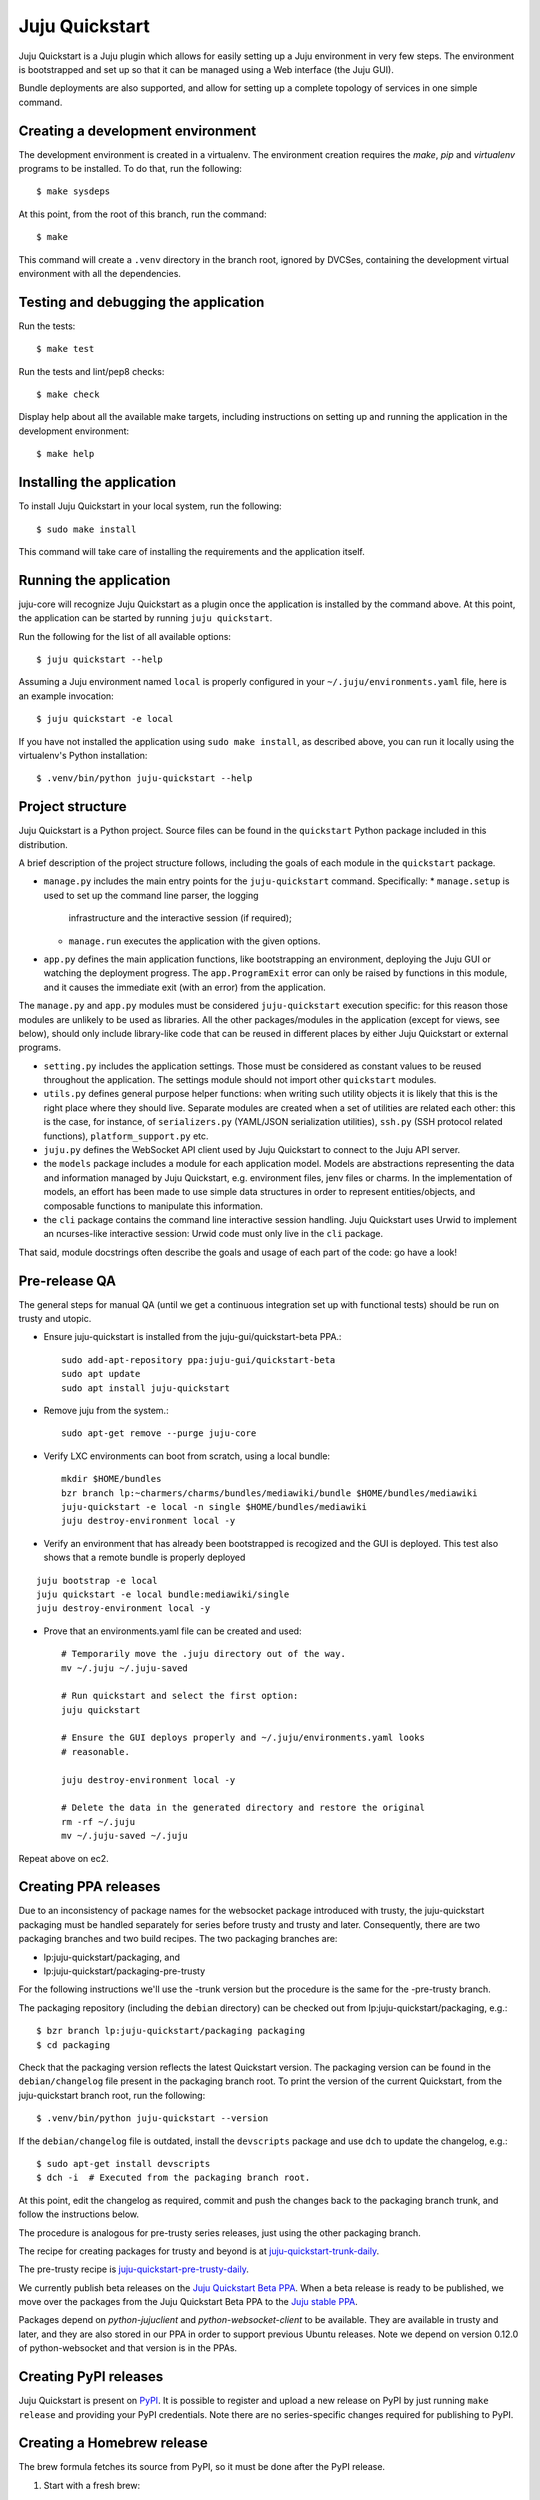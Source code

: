 Juju Quickstart
===============

Juju Quickstart is a Juju plugin which allows for easily setting up a Juju
environment in very few steps. The environment is bootstrapped and set up so
that it can be managed using a Web interface (the Juju GUI).

Bundle deployments are also supported, and allow for setting up a complete
topology of services in one simple command.

Creating a development environment
~~~~~~~~~~~~~~~~~~~~~~~~~~~~~~~~~~

The development environment is created in a virtualenv. The environment
creation requires the *make*, *pip* and *virtualenv* programs to be installed.
To do that, run the following::

    $ make sysdeps

At this point, from the root of this branch, run the command::

    $ make

This command will create a ``.venv`` directory in the branch root, ignored
by DVCSes, containing the development virtual environment with all the
dependencies.

Testing and debugging the application
~~~~~~~~~~~~~~~~~~~~~~~~~~~~~~~~~~~~~

Run the tests::

    $ make test

Run the tests and lint/pep8 checks::

    $ make check

Display help about all the available make targets, including instructions on
setting up and running the application in the development environment::

    $ make help

Installing the application
~~~~~~~~~~~~~~~~~~~~~~~~~~

To install Juju Quickstart in your local system, run the following::

    $ sudo make install

This command will take care of installing the requirements and the application
itself.

Running the application
~~~~~~~~~~~~~~~~~~~~~~~

juju-core will recognize Juju Quickstart as a plugin once the application is
installed by the command above. At this point, the application can be started
by running ``juju quickstart``.

Run the following for the list of all available options::

    $ juju quickstart --help

Assuming a Juju environment named ``local`` is properly configured in your
``~/.juju/environments.yaml`` file, here is an example invocation::

    $ juju quickstart -e local

If you have not installed the application using ``sudo make install``, as
described above, you can run it locally using the virtualenv's Python
installation::

    $ .venv/bin/python juju-quickstart --help

Project structure
~~~~~~~~~~~~~~~~~

Juju Quickstart is a Python project. Source files can be found in the
``quickstart`` Python package included in this distribution.

A brief  description of the project structure follows, including the goals of
each module in the ``quickstart`` package.

* ``manage.py`` includes the main entry points for the ``juju-quickstart``
  command. Specifically:
  * ``manage.setup`` is used to set up the command line parser, the logging
    infrastructure and the interactive session (if required);
  * ``manage.run`` executes the application with the given options.

* ``app.py`` defines the main application functions, like bootstrapping an
  environment, deploying the Juju GUI or watching the deployment progress.
  The ``app.ProgramExit`` error can only be raised by functions in this module,
  and it causes the immediate exit (with an error) from the application.

The ``manage.py`` and ``app.py`` modules must be considered ``juju-quickstart``
execution specific: for this reason those modules are unlikely to be used as
libraries. All the other packages/modules in the application (except for views,
see below), should only include library-like code that can be reused in
different places by either Juju Quickstart or external programs.

* ``setting.py`` includes the application settings. Those must be considered as
  constant values to be reused throughout the application. The settings module
  should not import other ``quickstart`` modules.

* ``utils.py`` defines general purpose helper functions: when writing such
  utility objects it is likely that this is the right place where they should
  live. Separate modules are created when a set of utilities are related each
  other: this is the case, for instance, of ``serializers.py`` (YAML/JSON
  serialization utilities), ``ssh.py`` (SSH protocol related functions),
  ``platform_support.py`` etc.

* ``juju.py`` defines the WebSocket API client used by Juju Quickstart to
  connect to the Juju API server.

* the ``models`` package includes a module for each application model. Models
  are abstractions representing the data and information managed by Juju
  Quickstart, e.g. environment files, jenv files or charms. In the
  implementation of models, an effort has been made to use simple data
  structures in order to represent entities/objects, and composable functions
  to manipulate this information.

* the ``cli`` package contains the command line interactive session handling.
  Juju Quickstart uses Urwid to implement an ncurses-like interactive session:
  Urwid code must only live in the ``cli`` package.

That said, module docstrings often describe the goals and usage of each part of
the code: go have a look!

Pre-release QA
~~~~~~~~~~~~~~

The general steps for manual QA (until we get a continuous integration set up
with functional tests) should be run on trusty and utopic.

* Ensure juju-quickstart is installed from the juju-gui/quickstart-beta PPA.::

    sudo add-apt-repository ppa:juju-gui/quickstart-beta
    sudo apt update
    sudo apt install juju-quickstart

* Remove juju from the system.::

    sudo apt-get remove --purge juju-core

* Verify LXC environments can boot from scratch, using a local bundle::

    mkdir $HOME/bundles
    bzr branch lp:~charmers/charms/bundles/mediawiki/bundle $HOME/bundles/mediawiki
    juju-quickstart -e local -n single $HOME/bundles/mediawiki
    juju destroy-environment local -y

* Verify an environment that has already been bootstrapped is recogized and
  the GUI is deployed.  This test also shows that a remote bundle is properly
  deployed
::

    juju bootstrap -e local
    juju quickstart -e local bundle:mediawiki/single
    juju destroy-environment local -y

* Prove that an environments.yaml file can be created and used::

    # Temporarily move the .juju directory out of the way.
    mv ~/.juju ~/.juju-saved

    # Run quickstart and select the first option:
    juju quickstart

    # Ensure the GUI deploys properly and ~/.juju/environments.yaml looks
    # reasonable.

    juju destroy-environment local -y

    # Delete the data in the generated directory and restore the original
    rm -rf ~/.juju
    mv ~/.juju-saved ~/.juju

Repeat above on ec2.

Creating PPA releases
~~~~~~~~~~~~~~~~~~~~~

Due to an inconsistency of package names for the websocket package introduced
with trusty, the juju-quickstart packaging must be handled separately for
series before trusty and trusty and later.  Consequently, there are two
packaging branches and two build recipes.  The two packaging branches are:

* lp:juju-quickstart/packaging, and
* lp:juju-quickstart/packaging-pre-trusty

For the following instructions we'll use the -trunk version but the procedure
is the same for the -pre-trusty branch.

The packaging repository (including the ``debian`` directory) can be checked
out from lp:juju-quickstart/packaging, e.g.::

    $ bzr branch lp:juju-quickstart/packaging packaging
    $ cd packaging

Check that the packaging version reflects the latest Quickstart version. The
packaging version can be found in the ``debian/changelog`` file present in the
packaging branch root. To print the version of the current Quickstart, from the
juju-quickstart branch root, run the following::

    $ .venv/bin/python juju-quickstart --version

If the ``debian/changelog`` file is outdated, install the ``devscripts``
package and use ``dch`` to update the changelog, e.g.::

    $ sudo apt-get install devscripts
    $ dch -i  # Executed from the packaging branch root.

At this point, edit the changelog as required, commit and push the changes back
to the packaging branch trunk, and follow the instructions below.

The procedure is analogous for pre-trusty series releases, just using the
other packaging branch.

The recipe for creating packages for trusty and beyond is at
`juju-quickstart-trunk-daily
<https://code.launchpad.net/~juju-gui-charmers/+recipe/juju-quickstart-trunk-daily>`_.

The pre-trusty recipe is `juju-quickstart-pre-trusty-daily
<https://code.launchpad.net/~juju-gui-charmers/+recipe/juju-quickstart-pre-trusty-daily>`_.

We currently publish beta releases on the `Juju Quickstart Beta PPA
<https://launchpad.net/~juju-gui/+archive/quickstart-beta/+packages>`_.
When a beta release is ready to be published, we move over the packages from
the Juju Quickstart Beta PPA to the `Juju stable PPA
<https://launchpad.net/~juju/+archive/stable>`_.

Packages depend on `python-jujuclient` and `python-websocket-client` to be
available. They are available in trusty and later, and they are also stored in
our PPA in order to support previous Ubuntu releases.  Note we depend on
version 0.12.0 of python-websocket and that version is in the PPAs.

Creating PyPI releases
~~~~~~~~~~~~~~~~~~~~~~

Juju Quickstart is present on `PyPI
<https://pypi.python.org/pypi/juju-quickstart>`_.
It is possible to register and upload a new release on PyPI by just running
``make release`` and providing your PyPI credentials.  Note there are no
series-specific changes required for publishing to PyPI.

Creating a Homebrew release
~~~~~~~~~~~~~~~~~~~~~~~~~~~

The brew formula fetches its source from PyPI, so it must be done after the PyPI
release.

1. Start with a fresh brew::

    $ brew update

#. Go to PyPI (https://pypi.python.org/pypi/juju-quickstart) and download the
   new tgz file.

#. Verify the md5 checksum matches that on the PyPI site via, e.g. ::

    $ md5 ~/Downloads/juju-quickstart-1.4.0.tar.gz

#. Use brew to edit the juju-quickstart formula::

    $ brew edit juju-quickstart

#. Update the URL to point to the new release tar.gz file.

#. Compute the SHA1 checksum for the tgz and insert it as the JujuQuickstart
   sha1 value::

    $ shasum ~/Downloads/juju-quickstart-1.4.0.tar.gz

#. Test the new formula by upgrading juju-quickstart (errors about bottle
   download failures are acceptable)::

    $ brew upgrade juju-quickstart

#. Run the formula test::

    $ brew test juju-quickstart

#. Perform full QA as above.

After successful QA, follow the procedure outlined in the Homebrew
`Formula-Cookbook
<https://github.com/Homebrew/homebrew/wiki/Formula-Cookbook#commit>`_. The
project is adamant about having one file and one commit per pull request.
Rebase and squash commits if required.

1. Move to the brew git directory::

    $ cd `brew --repository`

#. Create a new branch, add the changed file, and commit::

    $ git checkout -b juju-quickstart-1.4.0
    $ git add Library/Formula/juju-quickstart.rb
    $ git commit -a -m "juju-quickstart 1.4.0"
    $ git push git@github.com:juju/homebrew.git juju-quickstart-1.4.0

#. Go to https://github.com/juju/homebrew to create a pull request.
#. Copy the debian/changelog from the lp:juju-quickstart/packaging as the pull
   request comment.  Keep the name simple, e.g. 'juju-quickstart 1.4.0'.
#. Watch the pull request and ensure it passes Jenkins.  If changes must be made,
   rebase the branch and squash commits before pushing.
#. If the branch makes it through CI without errors it will be accepted and
   merged without human intervention. A recent branch took about two hours
   from the time the pull request was made.

Updating application and test dependencies
~~~~~~~~~~~~~~~~~~~~~~~~~~~~~~~~~~~~~~~~~~

Test dependencies are listed in the ``test-requirements.pip`` file in the
branch root, application ones in the ``requirements.pip`` file. The former
includes the latter, so any updates to the application requirements will also
update the test dependencies and therefore the testing virtual environment.
Note that, since the source requirements are dynamically generated parsing
``requirements.pip``, that file must only include ``PACKAGE==VERSION`` formatted
dependencies, and not other pip specific requirement specifications.

Also ensure, before updating the application dependencies, that those packages
are available in the main Ubuntu repositories for the series we support (from
precise to utopic), or in the `Juju Quickstart Beta PPA
<https://launchpad.net/~juju-gui/+archive/quickstart-beta/+packages>`_.

Please also keep up to date the possible values for the environments.yaml
default-series field (see ``quickstart.settings.JUJU_DEFAULT_SERIES``) and the
set of series supported by the Juju GUI charm
(see ``quickstart.settings.JUJU_GUI_SUPPORTED_SERIES``).

Debugging bundle support
~~~~~~~~~~~~~~~~~~~~~~~~

When deploying a bundle, Quickstart just start the import process sending an
API request to the GUI charm builtin server, and then lets the user observe
the deployment process using the GUI.

Under the hood, a bundle deployment is executed by the GUI builtin server,
which in turn leverages the juju-deployer library. Since juju-deployer is not
asynchronous, the actual deployment is executed in a separate process.

Sometimes, when an error occurs, it is not obvious where to retrieve
information about what is going on. The GUI builtin server exposes some bundle
information in two places:

- ``https://<juju-gui-url>/gui-server-info`` displays in JSON format the current
  status of all scheduled/started/completed bundle deployments;
- ``/var/log/upstart/guiserver.log`` is the builtin server log file, which includes
  logs output from the juju-deployer library.

Moreover, setting ``builtin-server-logging=debug`` gives more debugging
information, e.g. it prints to the log the contents of the WebSocket messages
sent by the client (usually the Juju GUI) and by the Juju API server.
As mentioned, juju-deployer works on its own sandbox and uses its own API
connections, and for this reason the WebSocket traffic it generates is not
logged.

Sometimes, while debugging, it is convenient to restart the builtin server
(which also empties the bundle deployments queue). To do that, run the
following in the Juju GUI machine::

    $ service guiserver restart
